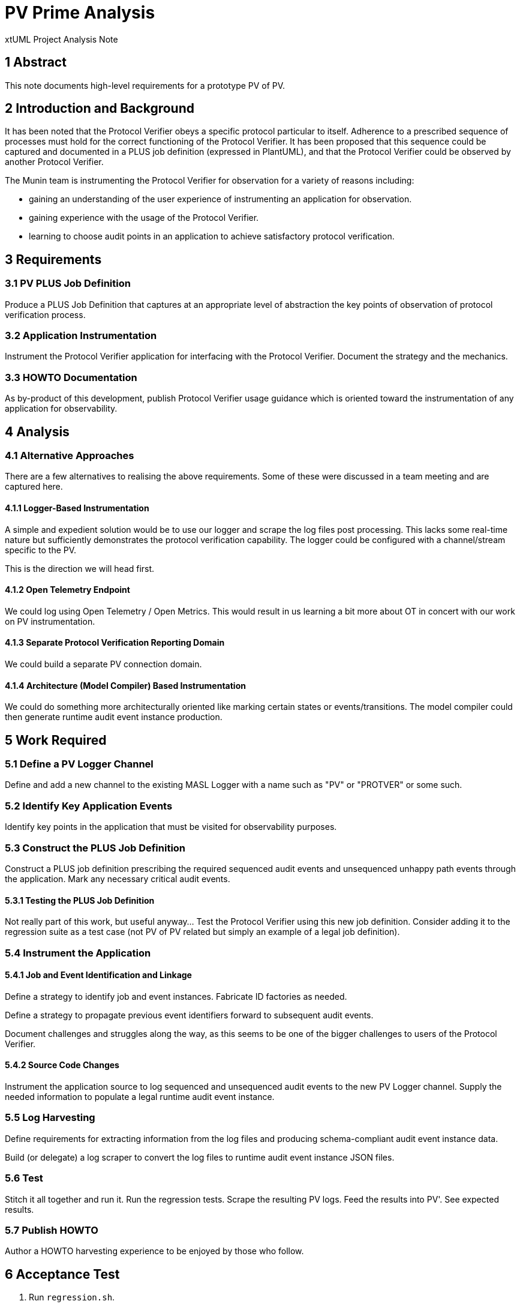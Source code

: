 = PV Prime Analysis

xtUML Project Analysis Note

== 1 Abstract

This note documents high-level requirements for a prototype PV of PV.

== 2 Introduction and Background

It has been noted that the Protocol Verifier obeys a specific protocol
particular to itself.  Adherence to a prescribed sequence of processes
must hold for the correct functioning of the Protocol Verifier.  It has
been proposed that this sequence could be captured and documented in a
PLUS job definition (expressed in PlantUML), and that the Protocol Verifier
could be observed by another Protocol Verifier.

The Munin team is instrumenting the Protocol Verifier for observation for
a variety of reasons including:

* gaining an understanding of the user experience of instrumenting an
  application for observation.
* gaining experience with the usage of the Protocol Verifier.
* learning to choose audit points in an application to achieve
  satisfactory protocol verification.

== 3 Requirements

=== 3.1 PV PLUS Job Definition

Produce a PLUS Job Definition that captures at an appropriate level of
abstraction the key points of observation of protocol verification
process.

=== 3.2 Application Instrumentation

Instrument the Protocol Verifier application for interfacing with the
Protocol Verifier.  Document the strategy and the mechanics.

=== 3.3 HOWTO Documentation

As by-product of this development, publish Protocol Verifier usage
guidance which is oriented toward the instrumentation of any application
for observability.

== 4 Analysis

=== 4.1 Alternative Approaches

There are a few alternatives to realising the above requirements.  Some of
these were discussed in a team meeting and are captured here.

==== 4.1.1 Logger-Based Instrumentation

A simple and expedient solution would be to use our logger and scrape the
log files post processing.  This lacks some real-time nature but
sufficiently demonstrates the protocol verification capability.  The
logger could be configured with a channel/stream specific to the PV.

This is the direction we will head first.

==== 4.1.2 Open Telemetry Endpoint

We could log using Open Telemetry / Open Metrics.  This would result in us
learning a bit more about OT in concert with our work on PV instrumentation.

==== 4.1.3 Separate Protocol Verification Reporting Domain

We could build a separate PV connection domain.

==== 4.1.4 Architecture (Model Compiler) Based Instrumentation

We could do something more architecturally oriented like marking certain
states or events/transitions.  The model compiler could then generate
runtime audit event instance production.

== 5 Work Required

=== 5.1 Define a PV Logger Channel

Define and add a new channel to the existing MASL Logger with a name such
as "PV" or "PROTVER" or some such.

=== 5.2 Identify Key Application Events

Identify key points in the application that must be visited for
observability purposes.

=== 5.3 Construct the PLUS Job Definition

Construct a PLUS job definition prescribing the required sequenced audit
events and unsequenced unhappy path events through the application.  Mark
any necessary critical audit events.

==== 5.3.1 Testing the PLUS Job Definition

Not really part of this work, but useful anyway...  Test the Protocol
Verifier using this new job definition.  Consider adding it to the
regression suite as a test case (not PV of PV related but simply an
example of a legal job definition).

=== 5.4 Instrument the Application

==== 5.4.1 Job and Event Identification and Linkage

Define a strategy to identify job and event instances.  Fabricate ID
factories as needed.

Define a strategy to propagate previous event identifiers forward to
subsequent audit events.

Document challenges and struggles along the way, as this seems to be one
of the bigger challenges to users of the Protocol Verifier.

==== 5.4.2 Source Code Changes

Instrument the application source to log sequenced and unsequenced audit
events to the new PV Logger channel.  Supply the needed information to
populate a legal runtime audit event instance.

=== 5.5 Log Harvesting

Define requirements for extracting information from the log files and
producing schema-compliant audit event instance data.

Build (or delegate) a log scraper to convert the log files to runtime
audit event instance JSON files.

=== 5.6 Test

Stitch it all together and run it.  Run the regression tests.  Scrape the
resulting PV logs.  Feed the results into PV'.  See expected results.

=== 5.7 Publish HOWTO

Author a HOWTO harvesting experience to be enjoyed by those who follow.

== 6 Acceptance Test

. Run `regression.sh`.
. Collect and scrape PV logs into PV' audit event instance files.
. Run PV' feeding it the PV of PV audit event instances.
. Observe correct behaviour.

== 7 Document References

. [[dr-1]] https://onefact.atlassian.net/browse/MUN2-116[PVprime Analysis JIRA issue]

---

This work is licensed under the Creative Commons CC0 License

---
